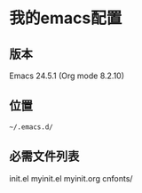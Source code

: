 * 我的emacs配置
** 版本
Emacs 24.5.1 (Org mode 8.2.10)
** 位置
: ~/.emacs.d/
** 必需文件列表
init.el
myinit.el
myinit.org
cnfonts/

